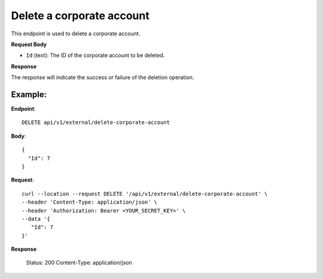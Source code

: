 Delete a corporate account
==========================

This endpoint is used to delete a corporate account.

**Request Body**

- ``Id`` (text): The ID of the corporate account to be deleted.

**Response**

The response will indicate the success or failure of the deletion operation.

Example:
--------

**Endpoint**::

   DELETE api/v1/external/delete-corporate-account

**Body**::

  {
    "Id": 7
  }

**Request**::

    curl --location --request DELETE '/api/v1/external/delete-corporate-account' \
    --header 'Content-Type: application/json' \
    --header 'Authorization: Bearer <YOUR_SECRET_KEY>' \
    --data '{
       "Id": 7
    }'

**Response**

      Status: 200
      Content-Type: application/json

